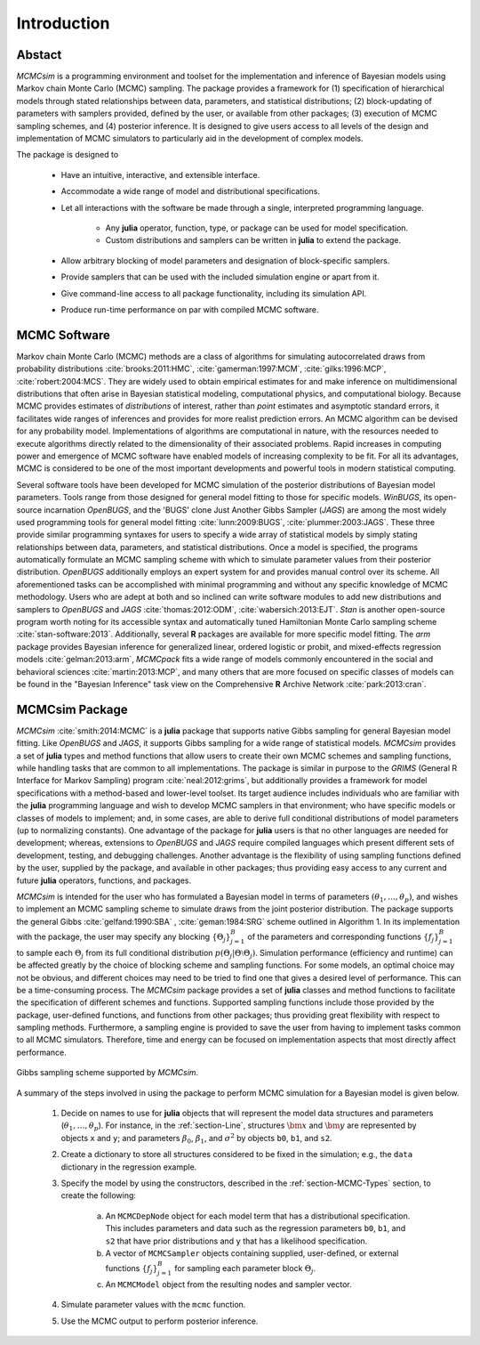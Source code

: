 Introduction
============

Abstact
-------

`MCMCsim` is a programming environment and toolset for the implementation and inference of Bayesian models using Markov chain Monte Carlo (MCMC) sampling.  The package provides a framework for (1) specification of hierarchical models through stated relationships between data, parameters, and statistical distributions; (2) block-updating of parameters with samplers provided, defined by the user, or available from other packages; (3) execution of MCMC sampling schemes, and (4) posterior inference.  It is designed to give users access to all levels of the design and implementation of MCMC simulators to particularly aid in the development of complex models.

The package is designed to

	* Have an intuitive, interactive, and extensible interface.

	* Accommodate a wide range of model and distributional specifications.

	* Let all interactions with the software be made through a single, interpreted programming language.

		* Any **julia** operator, function, type, or package can be used for model specification.
	
		* Custom distributions and samplers can be written in **julia** to extend the package.
	
	* Allow arbitrary blocking of model parameters and designation of block-specific samplers.

	* Provide samplers that can be used with the included simulation engine or apart from it.

	* Give command-line access to all package functionality, including its simulation API.

	* Produce run-time performance on par with compiled MCMC software.


MCMC Software
-------------

Markov chain Monte Carlo (MCMC) methods are a class of algorithms for simulating autocorrelated draws from probability distributions :cite:`brooks:2011:HMC`, :cite:`gamerman:1997:MCM`, :cite:`gilks:1996:MCP`, :cite:`robert:2004:MCS`.  They are widely used to obtain empirical estimates for and make inference on multidimensional distributions that often arise in Bayesian statistical modeling, computational physics, and computational biology.  Because MCMC provides estimates of *distributions* of interest, rather than *point* estimates and asymptotic standard errors, it facilitates wide ranges of inferences and provides for more realist prediction errors.  An MCMC algorithm can be devised for any probability model.  Implementations of algorithms are computational in nature, with the resources needed to execute algorithms directly related to the dimensionality of their associated problems.  Rapid increases in computing power and emergence of MCMC software have enabled models of increasing complexity to be fit.  For all its advantages, MCMC is considered to be one of the most important developments and powerful tools in modern statistical computing.

Several software tools have been developed for MCMC simulation of the posterior distributions of Bayesian model parameters.  Tools range from those designed for general model fitting to those for specific models.  *WinBUGS*, its open-source incarnation *OpenBUGS*, and the 'BUGS' clone Just Another Gibbs Sampler (*JAGS*) are among the most widely used programming tools for general model fitting :cite:`lunn:2009:BUGS`, :cite:`plummer:2003:JAGS`.  These three provide similar programming syntaxes for users to specify a wide array of statistical models by simply stating relationships between data, parameters, and statistical distributions.  Once a model is specified, the programs automatically formulate an MCMC sampling scheme with which to simulate parameter values from their posterior distribution.  *OpenBUGS* additionally employs an expert system for and provides manual control over its scheme.  All aforementioned tasks can be accomplished with minimal programming and without any specific knowledge of MCMC methodology.  Users who are adept at both and so inclined can write software modules to add new distributions and samplers to *OpenBUGS* and *JAGS* :cite:`thomas:2012:ODM`, :cite:`wabersich:2013:EJT`.  *Stan* is another open-source program worth noting for its accessible syntax and automatically tuned Hamiltonian Monte Carlo sampling scheme :cite:`stan-software:2013`.  Additionally, several **R** packages are available for more specific model fitting.  The *arm* package provides Bayesian inference for generalized linear, ordered logistic or probit, and mixed-effects regression models :cite:`gelman:2013:arm`, *MCMCpack* fits a wide range of models commonly encountered in the social and behavioral sciences :cite:`martin:2013:MCP`, and many others that are more focused on specific classes of models can be found in the "Bayesian Inference" task view on the Comprehensive **R** Archive Network :cite:`park:2013:cran`.

MCMCsim Package
---------------

*MCMCsim* :cite:`smith:2014:MCMC` is a **julia** package that supports native Gibbs sampling for general Bayesian model fitting.  Like *OpenBUGS* and *JAGS*, it supports Gibbs sampling for a wide range of statistical models.   *MCMCsim* provides a set of **julia** types and method functions that allow users to create their own MCMC schemes and sampling functions, while handling tasks that are common to all implementations.  The package is similar in purpose to the *GRIMS* (General R Interface for Markov Sampling) program :cite:`neal:2012:grims`, but additionally provides a framework for model specifications with a method-based and lower-level toolset.  Its target audience includes individuals who are familiar with the **julia** programming language and wish to develop MCMC samplers in that environment; who have specific models or classes of models to implement; and, in some cases, are able to derive full conditional distributions of model parameters (up to normalizing constants).  One advantage of the package for **julia** users is that no other languages are needed for development; whereas, extensions to *OpenBUGS* and *JAGS* require compiled languages which present different sets of development, testing, and debugging challenges.  Another advantage is the flexibility of using sampling functions defined by the user, supplied by the package, and available in other packages; thus providing easy access to any current and future **julia** operators, functions, and packages.

*MCMCsim* is intended for the user who has formulated a Bayesian model in terms of parameters :math:`(\theta_1, \ldots, \theta_p)`, and wishes to implement an MCMC sampling scheme to simulate draws from the joint posterior distribution.  The package supports the general Gibbs :cite:`gelfand:1990:SBA` , :cite:`geman:1984:SRG` scheme outlined in Algorithm 1.  In its implementation with the package, the user may specify any blocking :math:`\{\Theta_j\}_{j=1}^{B}` of the parameters and corresponding functions :math:`\{f_j\}_{j=1}^{B}` to sample each :math:`\Theta_j` from its full conditional distribution :math:`p(\Theta_j | \Theta \setminus \Theta_{j})`.  Simulation performance (efficiency and runtime) can be affected greatly by the choice of blocking scheme and sampling functions.  For some models, an optimal choice may not be obvious, and different choices may need to be tried to find one that gives a desired level of performance.  This can be a time-consuming process.  The *MCMCsim* package provides a set of **julia** classes and method functions to facilitate the specification of different schemes and functions.  Supported sampling functions include those provided by the package, user-defined functions, and functions from other packages; thus providing great flexibility with respect to sampling methods.  Furthermore, a sampling engine is provided to save the user from having to implement tasks common to all MCMC simulators.  Therefore, time and energy can be focused on implementation aspects that most directly affect performance.

.. _figure-Gibbs:

.. figure:: images/gibbs.png
	:align: center

	Gibbs sampling scheme supported by *MCMCsim*.
	
A summary of the steps involved in using the package to perform MCMC simulation for a Bayesian model is given below.

	#. Decide on names to use for **julia** objects that will represent the model data structures and parameters (:math:`\theta_1, \ldots, \theta_p`).  For instance, in the :ref:`section-Line`, structures :math:`\bm{x}` and :math:`\bm{y}` are represented by objects ``x`` and ``y``; and parameters :math:`\beta_0`, :math:`\beta_1`, and :math:`\sigma^2` by objects ``b0``, ``b1``, and ``s2``.

	#. Create a dictionary to store all structures considered to be fixed in the simulation; e.g., the ``data`` dictionary in the regression example.

	#. Specify the model by using the constructors, described in the :ref:`section-MCMC-Types` section, to create the following:
 
		a. An ``MCMCDepNode`` object for each model term that has a distributional specification.  This includes parameters and data such as the regression parameters ``b0``, ``b1``, and ``s2`` that have prior distributions and ``y`` that has a likelihood specification.

		b. A vector of ``MCMCSampler`` objects containing supplied, user-defined, or external functions :math:`\{f_j\}_{j=1}^{B}` for sampling each parameter block :math:`\Theta_j`.

		c. An ``MCMCModel`` object from the resulting nodes and sampler vector.

	#. Simulate parameter values with the ``mcmc`` function.
	
	#. Use the MCMC output to perform posterior inference.
